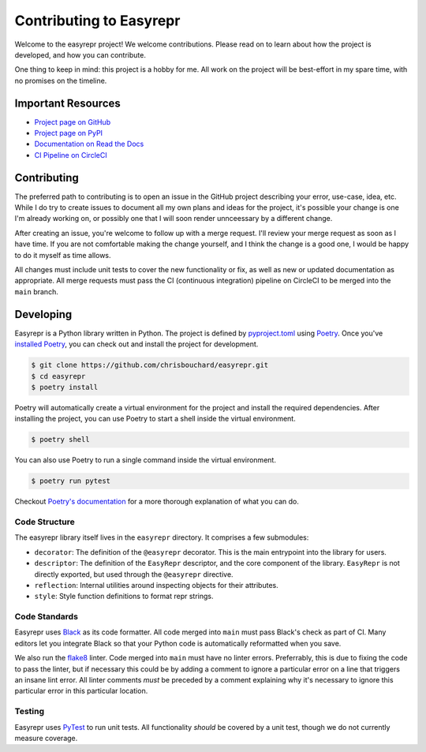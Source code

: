 ========================
Contributing to Easyrepr
========================

Welcome to the easyrepr project! We welcome contributions. Please read on to
learn about how the project is developed, and how you can contribute.

One thing to keep in mind: this project is a hobby for me. All work on the
project will be best-effort in my spare time, with no promises on the timeline.


Important Resources
===================

* `Project page on GitHub`_
* `Project page on PyPI`_
* `Documentation on Read the Docs`_
* `CI Pipeline on CircleCI`_

.. _Project page on GitHub: https://github.com/chrisbouchard/easyrepr
.. _Project page on PyPI: https://pypi.org/project/easyrepr/
.. _Documentation on Read the Docs: https://easyrepr.readthedocs.io/en/latest/
.. _CI Pipeline on CircleCI: https://circleci.com/gh/chrisbouchard/easyrepr/tree/main


Contributing
============

The preferred path to contributing is to open an issue in the GitHub project
describing your error, use-case, idea, etc. While I do try to create issues to
document all my own plans and ideas for the project, it's possible your change
is one I'm already working on, or possibly one that I will soon render
unnceessary by a different change.

After creating an issue, you're welcome to follow up with a merge request. I'll
review your merge request as soon as I have time. If you are not comfortable
making the change yourself, and I think the change is a good one, I would be
happy to do it myself as time allows.

All changes must include unit tests to cover the new functionality or fix, as
well as new or updated documentation as appropriate. All merge requests must
pass the CI (continuous integration) pipeline on CircleCI to be merged into the
``main`` branch.


Developing
==========

Easyrepr is a Python library written in Python. The project is defined by
`pyproject.toml`_ using `Poetry`_. Once you've `installed Poetry`_, you can
check out and install the project for development.

.. code-block:: console

   $ git clone https://github.com/chrisbouchard/easyrepr.git
   $ cd easyrepr
   $ poetry install

Poetry will automatically create a virtual environment for the project and
install the required dependencies. After installing the project, you can use
Poetry to start a shell inside the virtual environment.

.. code-block:: console

   $ poetry shell

You can also use Poetry to run a single command inside the virtual environment.

.. code-block:: console

   $ poetry run pytest

Checkout `Poetry's documentation`_ for a more thorough explanation of what you
can do.

.. _pyproject.toml: pyproject.toml
.. _Poetry: https://python-poetry.org/
.. _installed Poetry: https://python-poetry.org/docs/
.. _Poetry's documentation: https://python-poetry.org/docs/basic-usage/


Code Structure
--------------

The easyrepr library itself lives in the ``easyrepr`` directory. It comprises a
few submodules:

* ``decorator``: The definition of the ``@easyrepr`` decorator. This is the
  main entrypoint into the library for users.
* ``descriptor``: The definition of the ``EasyRepr`` descriptor, and the core
  component of the library. ``EasyRepr`` is not directly exported, but used
  through the ``@easyrepr`` directive.
* ``reflection``: Internal utilities around inspecting objects for their
  attributes.
* ``style``: Style function definitions to format repr strings.


Code Standards
--------------

Easyrepr uses `Black`_ as its code formatter. All code merged into ``main`` must
pass Black's check as part of CI. Many editors let you integrate Black so that
your Python code is automatically reformatted when you save.

We also run the `flake8`_ linter. Code merged into ``main`` must have no linter
errors. Preferrably, this is due to fixing the code to pass the linter, but if
necessary this could be by adding a comment to ignore a particular error on a
line that triggers an insane lint error. All linter comments *must* be preceded
by a comment explaining why it's necessary to ignore this particular error in
this particular location.

.. _Black: https://black.readthedocs.io/en/stable/
.. _flake8: https://flake8.pycqa.org/en/latest/


Testing
-------

Easyrepr uses `PyTest`_ to run unit tests. All functionality *should* be covered
by a unit test, though we do not currently measure coverage.

.. _PyTest: https://docs.pytest.org
